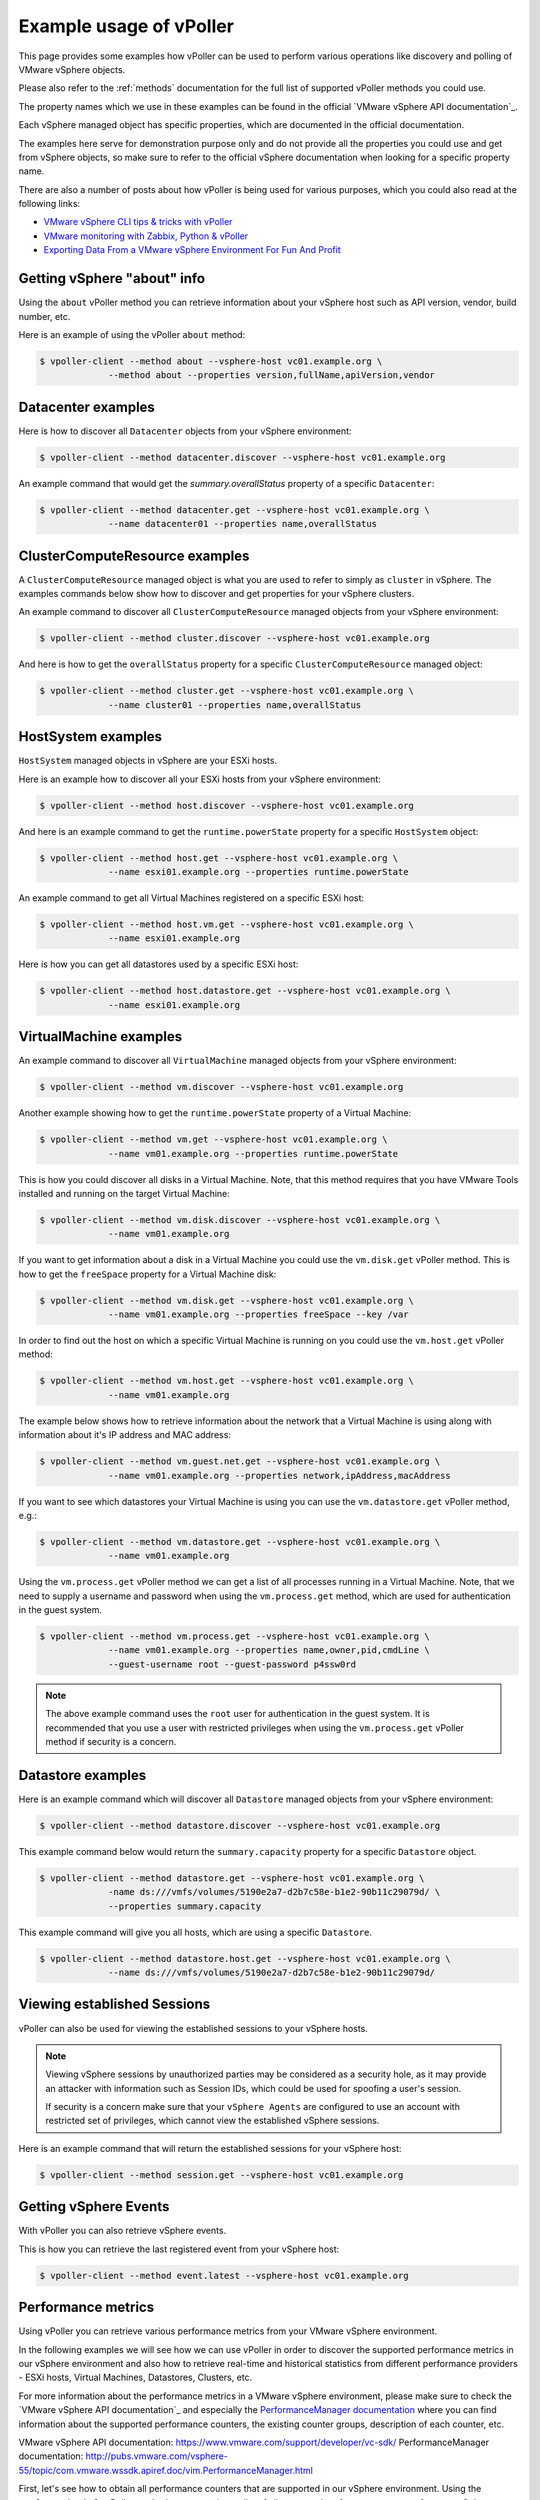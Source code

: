 .. _examples:

========================
Example usage of vPoller
========================

This page provides some examples how vPoller can be
used to perform various operations like discovery and polling of
VMware vSphere objects.

Please also refer to the :ref:`methods` documentation
for the full list of supported vPoller methods you could use.

The property names which we use in these examples can be found in the
official `VMware vSphere API documentation`_.

Each vSphere managed object has specific properties, which are
documented in the official documentation.

The examples here serve for demonstration purpose only and do not
provide all the properties you could use and get from vSphere objects,
so make sure to refer to the official vSphere documentation when
looking for a specific property name.

There are also a number of posts about how vPoller is being used
for various purposes, which you could also read at the following
links:

* `VMware vSphere CLI tips & tricks with vPoller`_
* `VMware monitoring with Zabbix, Python & vPoller`_
* `Exporting Data From a VMware vSphere Environment For Fun And Profit`_

.. _`VMware vSphere CLI tips & tricks with vPoller`: http://unix-heaven.org/node/111
.. _`VMware monitoring with Zabbix, Python & vPoller`: http://unix-heaven.org/node/114
.. _`Exporting Data From a VMware vSphere Environment For Fun And Profit`: http://unix-heaven.org/node/116
.. _`VMware vSphere API documentation`: https://www.vmware.com/support/developer/vc-sdk/

Getting vSphere "about" info
============================

Using the ``about`` vPoller method you can retrieve information about
your vSphere host such as API version, vendor, build number, etc.

Here is an example of using the vPoller ``about`` method:

.. code-block:: bash

   $ vpoller-client --method about --vsphere-host vc01.example.org \
		--method about --properties version,fullName,apiVersion,vendor

Datacenter examples
===================

Here is how to discover all ``Datacenter`` objects from your vSphere
environment:

.. code-block:: bash
		
   $ vpoller-client --method datacenter.discover --vsphere-host vc01.example.org

An example command that would get the `summary.overallStatus`
property of a specific ``Datacenter``:

.. code-block:: bash

   $ vpoller-client --method datacenter.get --vsphere-host vc01.example.org \
		--name datacenter01 --properties name,overallStatus

ClusterComputeResource examples
===============================

A ``ClusterComputeResource`` managed object is what you are used to
refer to simply as ``cluster`` in vSphere. The examples commands below
show how to discover and get properties for your vSphere clusters.

An example command to discover all ``ClusterComputeResource``
managed objects from your vSphere environment:

.. code-block:: bash
		
   $ vpoller-client --method cluster.discover --vsphere-host vc01.example.org

And here is how to get the ``overallStatus`` property for a specific
``ClusterComputeResource`` managed object:

.. code-block:: bash

   $ vpoller-client --method cluster.get --vsphere-host vc01.example.org \
		--name cluster01 --properties name,overallStatus

HostSystem examples
===================

``HostSystem`` managed objects in vSphere are your ESXi hosts.

Here is an example how to discover all your ESXi hosts from your
vSphere environment:

.. code-block:: bash
		
   $ vpoller-client --method host.discover --vsphere-host vc01.example.org

And here is an example command to get the ``runtime.powerState``
property for a specific ``HostSystem`` object:

.. code-block:: bash

   $ vpoller-client --method host.get --vsphere-host vc01.example.org \
		--name esxi01.example.org --properties runtime.powerState

An example command to get all Virtual Machines registered on a
specific ESXi host:

.. code-block:: bash
		
   $ vpoller-client --method host.vm.get --vsphere-host vc01.example.org \
		--name esxi01.example.org

Here is how you can get all datastores used by a specific ESXi host:

.. code-block:: bash

   $ vpoller-client --method host.datastore.get --vsphere-host vc01.example.org \
		--name esxi01.example.org

VirtualMachine examples
=======================

An example command to discover all ``VirtualMachine`` managed
objects from your vSphere environment:

.. code-block:: bash
		
   $ vpoller-client --method vm.discover --vsphere-host vc01.example.org

Another example showing how to get the ``runtime.powerState``
property of a Virtual Machine:

.. code-block:: bash

   $ vpoller-client --method vm.get --vsphere-host vc01.example.org \
		--name vm01.example.org --properties runtime.powerState

This is how you could discover all disks in a Virtual Machine. Note,
that this method requires that you have VMware Tools installed and
running on the target Virtual Machine:

.. code-block:: bash
   
   $ vpoller-client --method vm.disk.discover --vsphere-host vc01.example.org \
		--name vm01.example.org

If you want to get information about a disk in a Virtual Machine you
could use the ``vm.disk.get`` vPoller method. This is how to get the
``freeSpace`` property for a Virtual Machine disk:

.. code-block:: bash
		
   $ vpoller-client --method vm.disk.get --vsphere-host vc01.example.org \
		--name vm01.example.org --properties freeSpace --key /var

In order to find out the host on which a specific Virtual Machine is
running on you could use the ``vm.host.get`` vPoller method:

.. code-block:: bash
		
   $ vpoller-client --method vm.host.get --vsphere-host vc01.example.org \
		--name vm01.example.org

The example below shows how to retrieve information about the network
that a Virtual Machine is using along with information about it's
IP address and MAC address:

.. code-block:: bash

   $ vpoller-client --method vm.guest.net.get --vsphere-host vc01.example.org \
		--name vm01.example.org --properties network,ipAddress,macAddress

If you want to see which datastores your Virtual Machine is using you
can use the ``vm.datastore.get`` vPoller method, e.g.:

.. code-block:: bash

   $ vpoller-client --method vm.datastore.get --vsphere-host vc01.example.org \
		--name vm01.example.org

Using the ``vm.process.get`` vPoller method we can get a list of all
processes running in a Virtual Machine. Note, that we need to supply a
username and password when using the ``vm.process.get`` method, which
are used for authentication in the guest system.

.. code-block:: bash

   $ vpoller-client --method vm.process.get --vsphere-host vc01.example.org \
		--name vm01.example.org --properties name,owner,pid,cmdLine \
		--guest-username root --guest-password p4ssw0rd

.. note::

   The above example command uses the ``root`` user for authentication
   in the guest system. It is recommended that you use a user
   with restricted privileges when using the ``vm.process.get``
   vPoller method if security is a concern.

Datastore examples
==================

Here is an example command which will discover all ``Datastore``
managed objects from your vSphere environment:

.. code-block:: bash

   $ vpoller-client --method datastore.discover --vsphere-host vc01.example.org

This example command below would return the ``summary.capacity``
property for a specific ``Datastore`` object.

.. code-block:: bash
		
   $ vpoller-client --method datastore.get --vsphere-host vc01.example.org \
		-name ds:///vmfs/volumes/5190e2a7-d2b7c58e-b1e2-90b11c29079d/ \
		--properties summary.capacity

This example command will give you all hosts, which are using a
specific ``Datastore``.

.. code-block:: bash

   $ vpoller-client --method datastore.host.get --vsphere-host vc01.example.org \
		--name ds:///vmfs/volumes/5190e2a7-d2b7c58e-b1e2-90b11c29079d/
		
Viewing established Sessions
============================

vPoller can also be used for viewing the established
sessions to your vSphere hosts.

.. note::

   Viewing vSphere sessions by unauthorized parties may be
   considered as a security hole, as it may provide an attacker
   with information such as Session IDs, which could be used for
   spoofing a user's session.

   If security is a concern make sure that your ``vSphere Agents`` are
   configured to use an account with restricted set of privileges,
   which cannot view the established vSphere sessions.

Here is an example command that will return the established sessions
for your vSphere host:

.. code-block:: bash

   $ vpoller-client --method session.get --vsphere-host vc01.example.org

Getting vSphere Events
======================

With vPoller you can also retrieve vSphere events.

This is how you can retrieve the last registered event from your
vSphere host:

.. code-block:: bash

   $ vpoller-client --method event.latest --vsphere-host vc01.example.org

Performance metrics
===================

Using vPoller you can retrieve various performance metrics from
your VMware vSphere environment.

In the following examples we will see how we can use vPoller in order
to discover the supported performance metrics in our vSphere environment
and also how to retrieve real-time and historical statistics from
different performance providers - ESXi hosts, Virtual Machines,
Datastores, Clusters, etc.

For more information about the performance metrics in a VMware vSphere
environment, please make sure to check the
`VMware vSphere API documentation`_ and especially the
`PerformanceManager documentation`_ where you can find
information about the supported performance counters, the existing
counter groups, description of each counter, etc.

_`VMware vSphere API documentation`: https://www.vmware.com/support/developer/vc-sdk/
_`PerformanceManager documentation`: http://pubs.vmware.com/vsphere-55/topic/com.vmware.wssdk.apiref.doc/vim.PerformanceManager.html

First, let's see how to obtain all performance counters that are
supported in our vSphere environment. Using the ``perf.metric.info``
vPoller method we can retrieve a list of all supported performance
counters from our vSphere environment.

.. code-block:: bash

   $ vpoller-client --method perf.metric.info --vsphere-host vc01.example.org

The result of the above command should contain all performance metrics
which are supported on the VMware vSphere host ``vc01.example.org``.

You can find a sample with all performance metrics as discovered on a
VMware vSphere host in the `perf-metric-info.json example file`_.

.. _`perf-metric-info.json example file`: https://github.com/dnaeon/py-vpoller/blob/master/extra/performance-metrics/perf-metric-info.json

We can also get the existing historical performance intervals by
using the ``perf.interval.info`` vPoller method, e.g.:

.. code-block:: bash

   $ vpoller-client --method perf.interval.info --vsphere-host vc01.example.org

On the screenshot below you can see an example of retrieving the
historical performance intervals on a vSphere host.

.. image:: images/vpoller-perf-interval-info.jpg

The historical performance intervals are used when we need to
retrieve historical metrics from performance providers.

In order to obtain information about the supported performance metrics
for a specific performance provider (e.g. ESXi host, Virtual Machine,
Datastore, etc.) you can use the ``*.perf.metric.get`` vPoller methods.

The following example shows how to get the available performance
metrics for a Virtual Machine:

.. code-block:: bash

   $ vpoller-client --method vm.perf.metric.info --vsphere-host vc01.example.org \
		--name vm01.example.org

You can see an example result of using ``vm.perf.metric.info`` method
in the `vm-perf-metric-info.json example file`_, which shows the
available performance metrics for a specific Virtual Machine.

.. _`vm-perf-metric-info.json example file`: https://github.com/dnaeon/py-vpoller/blob/master/extra/performance-metrics/vm-perf-metric-info.json

In the `vm-perf-metric-info.json example file`_ you will see
that each discovered performance metric has a ``counterId`` and
``instance`` attribute, e.g.:

.. code-block:: json

   {
       "counterId": 149,
       "instance": "vmnic0"
   }

The above example metric shows that the performance counter ID is
``149`` and the instance is ``vmnic0``.

If you cross-check the above counter ID in the
`perf-metric-info.json example file`_ you will see that this
counter is for `"Average rate at which data was transmitted during the interval"`.

Other vPoller methods that you can use in order to retrieve the
available performance metrics for a performance provider are
``datacenter.perf.metric.info``, ``cluster.perf.metric.info``,
``host.perf.metric.info`` and ``datastore.perf.metric.info``.

Now, that we know how to get the available performance metrics for
our performance providers, let's now see how to retrieve the
actual performance counters for them.

< TO BE ADDED >
